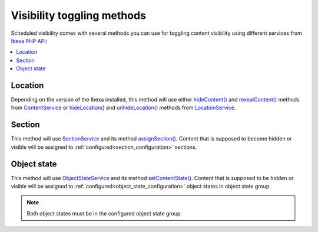 Visibility toggling methods
===========================

Scheduled visibility comes with several methods you can use for toggling content visibility using
different services from `Ibexa PHP API <https://doc.ibexa.co/en/latest/api/php_api/php_api/>`_:

.. contents::
    :depth: 1
    :local:

Location
--------

Depending on the version of the Ibexa installed, this method will use either
`hideContent() <https://doc.ibexa.co/en/latest/api/php_api/php_api_reference/classes/Ibexa-Contracts-Core-Repository-ContentService.html#method_hideContent>`_ and
`revealContent() <https://doc.ibexa.co/en/latest/api/php_api/php_api_reference/classes/Ibexa-Contracts-Core-Repository-ContentService.html#method_revealContent>`_ methods from
`ContentService <https://doc.ibexa.co/en/latest/api/php_api/php_api_reference/classes/Ibexa-Contracts-Core-Repository-ContentService.html>`_ or
`hideLocation() <https://doc.ibexa.co/en/latest/api/php_api/php_api_reference/classes/Ibexa-Contracts-Core-Repository-LocationService.html#method_hideLocation>`_ and
`unhideLocation() <https://doc.ibexa.co/en/latest/api/php_api/php_api_reference/classes/Ibexa-Contracts-Core-Repository-LocationService.html#method_unhideLocation>`_ methods from
`LocationService <https://doc.ibexa.co/en/latest/api/php_api/php_api_reference/classes/Ibexa-Contracts-Core-Repository-LocationService.html>`_.

Section
-------

This method will use `SectionService <https://doc.ibexa.co/en/latest/api/php_api/php_api_reference/classes/Ibexa-Contracts-Core-Repository-SectionService.html>`_
and its method `assignSection() <https://doc.ibexa.co/en/latest/api/php_api/php_api_reference/classes/Ibexa-Contracts-Core-Repository-SectionService.html#method_assignSection>`_.
Content that is supposed to become hidden or visible will be assigned to :ref:`configured<section_configuration>` sections.

Object state
------------

This method will use `ObjectStateService <https://doc.ibexa.co/en/latest/api/php_api/php_api_reference/classes/Ibexa-Contracts-Core-Repository-ObjectStateService.html>`_
and its method `setContentState() <https://doc.ibexa.co/en/latest/api/php_api/php_api_reference/classes/Ibexa-Contracts-Core-Repository-ObjectStateService.html#method_setContentState>`_.
Content that is supposed to be hidden or visible will be assigned to :ref:`configured<object_state_configuration>` object states in object state group.

.. note::

    Both object states must be in the configured object state group.
